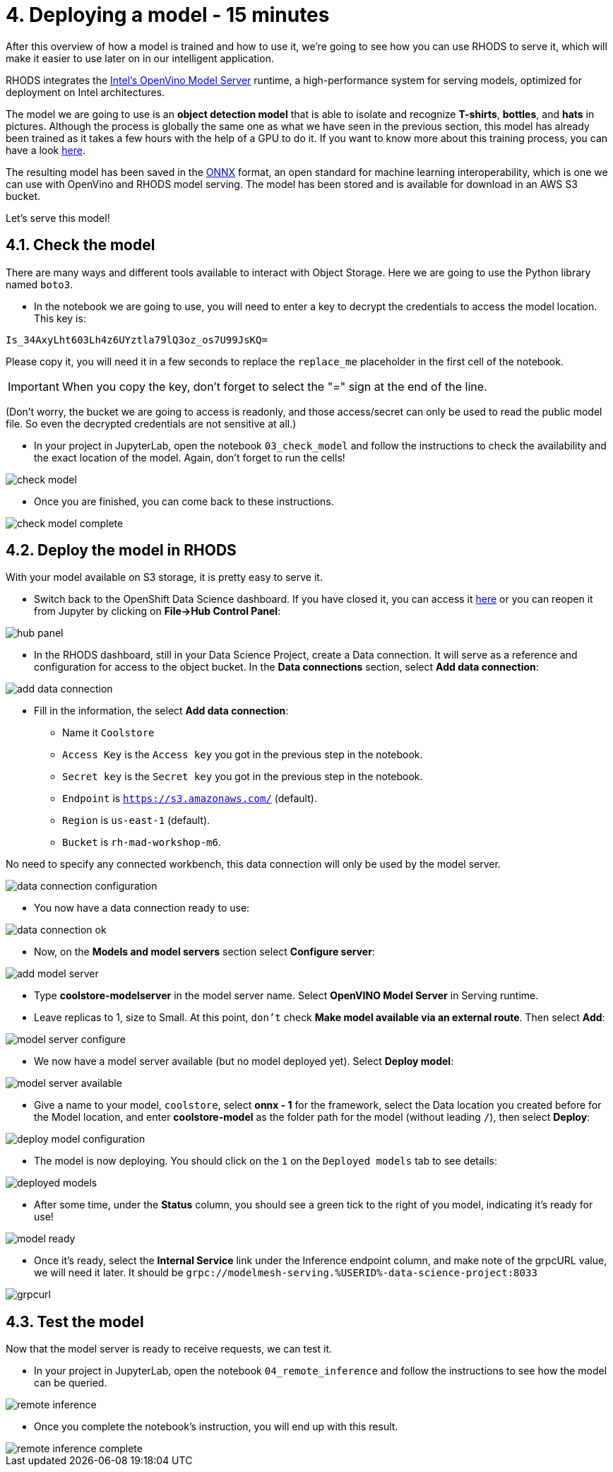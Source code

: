= 4. Deploying a model - 15 minutes
:imagesdir: ../assets/images

After this overview of how a model is trained and how to use it, we're going to see how you can use RHODS to serve it, which will make it easier to use later on in our intelligent application.

RHODS integrates the https://docs.openvino.ai/latest/ovms_what_is_openvino_model_server.html[Intel's OpenVino Model Server^] runtime, a high-performance system for serving models, optimized for deployment on Intel architectures.

The model we are going to use is an **object detection model** that is able to isolate and recognize **T-shirts**, **bottles**, and **hats** in pictures. Although the process is globally the same one as what we have seen in the previous section, this model has already been trained as it takes a few hours with the help of a GPU to do it. If you want to know more about this training process, you can have a look https://github.com/rh-aiservices-bu/yolov5-transfer-learning[here^].

The resulting model has been saved in the https://onnx.ai/[ONNX^] format, an open standard for machine learning interoperability, which is one we can use with OpenVino and RHODS model serving. The model has been stored and is available for download in an AWS S3 bucket.

Let's serve this model!

== 4.1. Check the model

There are many ways and different tools available to interact with Object Storage. Here we are going to use the Python library named `boto3`.

* In the notebook we are going to use, you will need to enter a key to decrypt the credentials to access the model location. This key is:

[source,text]
----
Is_34AxyLht603Lh4z6UYztla79lQ3oz_os7U99JsKQ=
----

Please copy it, you will need it in a few seconds to replace the `replace_me` placeholder in the first cell of the notebook.

IMPORTANT: When you copy the key, don't forget to select the "=" sign at the end of the line.

(Don't worry, the bucket we are going to access is readonly, and those access/secret can only be used to read the public model file. So even the decrypted credentials are not sensitive at all.)

* In your project in JupyterLab, open the notebook `03_check_model` and follow the instructions to check the availability and the exact location of the model. Again, don't forget to run the cells!

image::check_model.png[]

* Once you are finished, you can come back to these instructions.

image::check_model-complete.png[]

== 4.2. Deploy the model in RHODS

With your model available on S3 storage, it is pretty easy to serve it.

* Switch back to the OpenShift Data Science dashboard. If you have closed it, you can access it https://rhods-dashboard-redhat-ods-applications.%SUBDOMAIN%[here^] or you can reopen it from Jupyter by clicking on **File->Hub Control Panel**:

image::hub_panel.png[]

* In the RHODS dashboard, still in your Data Science Project, create a Data connection. It will serve as a reference and configuration for access to the object bucket. In the **Data connections** section, select **Add data connection**:

image::add_data_connection.png[]

* Fill in the information, the select **Add data connection**:
    ** Name it `Coolstore`
    ** `Access Key` is the `Access key` you got in the previous step in the notebook.
    ** `Secret key` is the `Secret key` you got in the previous step in the notebook.
    ** `Endpoint` is `https://s3.amazonaws.com/` (default).
    ** `Region` is `us-east-1` (default).
    ** `Bucket` is `rh-mad-workshop-m6`.

No need to specify any connected workbench, this data connection will only be used by the model server.

image::data_connection_configuration.png[]

* You now have a data connection ready to use:

image::data_connection_ok.png[]

* Now, on the **Models and model servers** section select **Configure server**:

image::add_model_server.png[]

* Type *coolstore-modelserver* in the model server name. Select *OpenVINO Model Server* in Serving runtime. 
* Leave replicas to 1, size to Small. At this point, `don't` check **Make model available via an external route**. Then select **Add**:

image::model_server_configure.png[]

* We now have a model server available (but no model deployed yet). Select **Deploy model**:

image::model_server_available.png[]

* Give a name to your model, `coolstore`, select **onnx - 1** for the framework, select the Data location you created before for the Model location, and enter **coolstore-model** as the folder path for the model (without leading `/`), then select **Deploy**:

image::deploy_model_configuration.png[]

* The model is now deploying. You should click on the `1` on the `Deployed models` tab to see details:

image::deployed_models.png[]

* After some time, under the **Status** column, you should see a green tick to the right of you model, indicating it's ready for use!

image::model_ready.png[]

* Once it's ready, select the **Internal Service** link under the Inference endpoint column, and make note of the grpcURL value, we will need it later. It should be `grpc://modelmesh-serving.%USERID%-data-science-project:8033`

image::grpcurl.png[]

== 4.3. Test the model

Now that the model server is ready to receive requests, we can test it.

* In your project in JupyterLab, open the notebook `04_remote_inference` and follow the instructions to see how the model can be queried.

image::remote_inference.png[]

* Once you complete the notebook's instruction, you will end up with this result.

image::remote_inference_complete.png[]